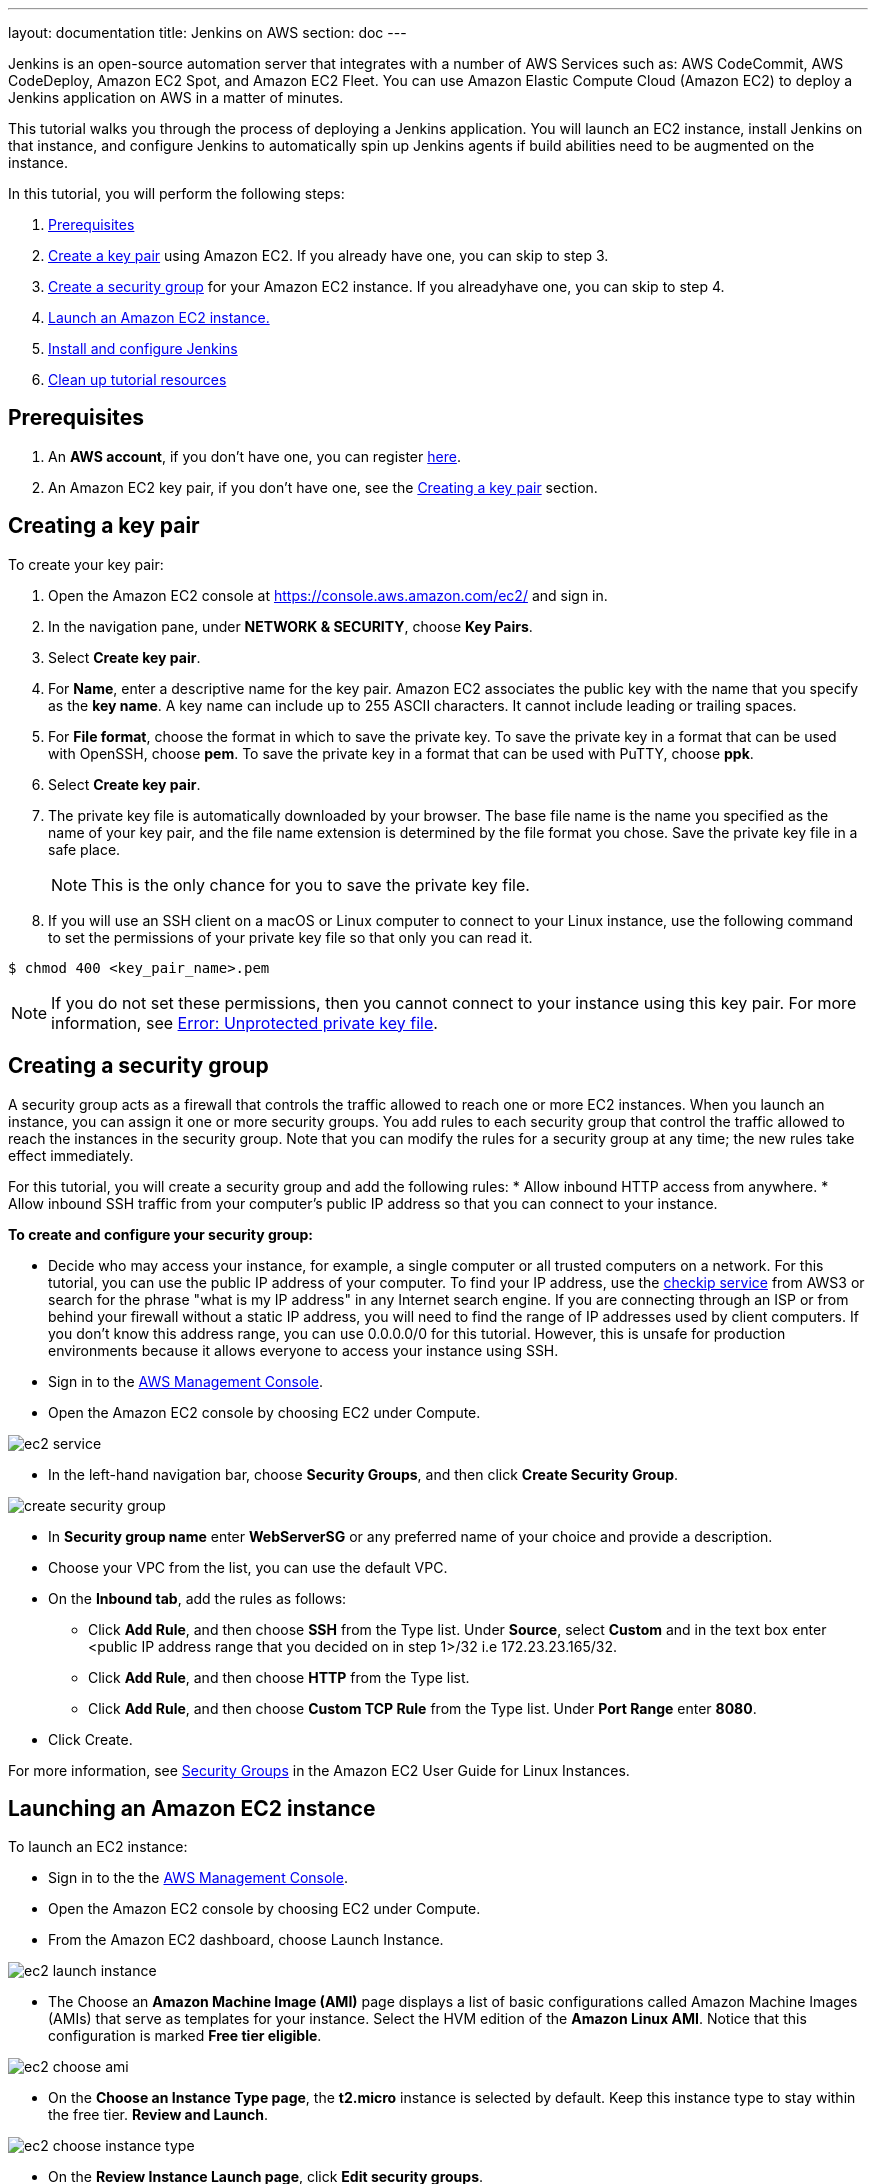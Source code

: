 ---
layout: documentation
title: Jenkins on AWS
section: doc
---

:toc:
:toclevels: 3
:imagesdir: ../../book/resources/

Jenkins is an open-source automation server that integrates with a number of
AWS Services such as: AWS CodeCommit, AWS CodeDeploy, Amazon EC2 Spot, and Amazon EC2 Fleet.
You can use Amazon Elastic Compute Cloud (Amazon EC2) to deploy a Jenkins application on AWS in a matter of minutes.

This tutorial walks you through the process of deploying a Jenkins application.
You will launch an EC2 instance, install Jenkins on that instance, and configure
Jenkins to automatically spin up Jenkins agents if build abilities
need to be augmented on the instance.

In this tutorial, you will perform the following steps:

1. <<Prerequisites>>
2. <<Creating a key pair,Create a key pair>> using Amazon EC2.
If you already have one, you can skip to step 3.
3. <<Creating a security group,Create a security group>> for your Amazon EC2 instance. If you alreadyhave one, you can skip to step 4.
4. <<Launching an Amazon EC2 instance,Launch an Amazon EC2 instance.>>
5. <<Installing and configuring Jenkins,Install and configure Jenkins>>
6. <<Cleaning up,Clean up tutorial resources >>

== Prerequisites

1. An *AWS account*, if you don't have one, you can register link:https://portal.aws.amazon.com/billing/signup#/start[here].
2. An Amazon EC2 key pair, if you don't have one, see the <<Creating a key pair>> section.

== Creating a key pair

To create your key pair:

. Open the Amazon EC2 console at https://console.aws.amazon.com/ec2/ and sign in.

. In the navigation pane, under **NETWORK & SECURITY**, choose **Key Pairs**.

. Select **Create key pair**.

. For **Name**, enter a descriptive name for the key pair.
Amazon EC2 associates the public key with the name that you specify as the *key name*. A key name can include up to 255 ASCII characters.
It cannot include leading or trailing spaces.

. For **File format**, choose the format in which to save the private key. To save the private key in a format that can be used with OpenSSH, choose **pem**. To save the private key in a format that can be used with PuTTY, choose **ppk**.

. Select **Create key pair**.

. The private key file is automatically downloaded by your browser. The base file name is the name you specified as the name of your key pair, and the file name extension is determined by the file format you chose. Save the private key file in a safe place.
+
NOTE: This is the only chance for you to save the private key file.
+
. If you will use an SSH client on a macOS or Linux computer to connect to your Linux instance, use the following command to set the permissions of your private key file so that only you can read it.

[source,bash]
----
$ chmod 400 <key_pair_name>.pem
----

NOTE: If you do not set these permissions, then you cannot connect to your instance using this key pair. For more information, see link:https://docs.aws.amazon.com/AWSEC2/latest/UserGuide/TroubleshootingInstancesConnecting.html#troubleshoot-unprotected-key[Error: Unprotected private key file].

== Creating a security group

A security group acts as a firewall that controls the traffic allowed to reach
one or more EC2 instances.
When you launch an instance, you can assign it one or more security groups.
You add rules to each security group that control the traffic allowed to reach the
instances in the security group.
Note that you can modify the rules for a security group at any time; the new
rules take effect immediately.

For this tutorial, you will create a security group and add the following rules:
* Allow inbound HTTP access from anywhere.
* Allow inbound SSH traffic from your computer's public IP address so
that you can connect to your instance.

**To create and configure your security group:**

* Decide who may access your instance, for example, a single computer or
all trusted computers on a network. For this tutorial, you can use the
public IP address of your computer. To find your IP address, use the
link:http://checkip.amazonaws.com/[checkip service] from AWS3 or search for the
phrase "what is my IP address" in any Internet search engine.
If you are connecting through an ISP or from behind your firewall
without a static IP address, you will need to find the range of IP
addresses used by client computers.
If you don't know this address range, you can use 0.0.0.0/0 for this tutorial.
However, this is unsafe for production environments because it allows everyone to
access your instance using SSH.

* Sign in to the link:https://console.aws.amazon.com/ec2/[AWS Management Console].
* Open the Amazon EC2 console by choosing EC2 under Compute.

image::tutorials/AWS/ec2_service.png[]

* In the left-hand navigation bar, choose **Security Groups**, and then click
**Create Security Group**.

image::tutorials/AWS/create_security_group.png[]

* In **Security group name** enter *WebServerSG* or any preferred name of your choice and provide a description.
* Choose your VPC from the list, you can use the default VPC.
* On the **Inbound tab**, add the rules as follows:
** Click **Add Rule**, and then choose **SSH** from the Type list. Under
**Source**, select **Custom** and in the text box enter <public IP
address range that you decided on in step 1>/32 i.e 172.23.23.165/32.
** Click **Add Rule**, and then choose **HTTP** from the Type list.
** Click **Add Rule**, and then choose **Custom TCP Rule** from the
Type list. Under **Port Range** enter **8080**.
* Click Create.

For more information, see link:http://docs.aws.amazon.com/AWSEC2/latest/UserGuide/using-network-security.html[Security Groups] in the Amazon EC2 User Guide for
Linux Instances.

== Launching an Amazon EC2 instance

To launch an EC2 instance:

* Sign in to the the link:https://console.aws.amazon.com/ec2/[AWS Management Console].
* Open the Amazon EC2 console by choosing EC2 under Compute.
* From the Amazon EC2 dashboard, choose Launch Instance.

image::tutorials/AWS/ec2_launch_instance.png[]

* The Choose an **Amazon Machine Image (AMI)** page displays a list of basic configurations called Amazon Machine Images (AMIs) that serve as templates for your instance. Select the HVM edition of the **Amazon Linux AMI**. Notice that this configuration is marked **Free tier eligible**.

image::tutorials/AWS/ec2_choose_ami.png[]

* On the **Choose an Instance Type page**, the **t2.micro** instance is selected by default.
Keep this instance type to stay within the free tier. **Review and Launch**.

image::tutorials/AWS/ec2_choose_instance_type.png[]

* On the **Review Instance Launch page**, click **Edit security groups**.

image::tutorials/AWS/ec2_review_instance_launch.png[]

* On the Configure Security Group page:
** Select **Select an existing security group**.
** Select the **WebServerSG** security group that you created.
** Click **Review and Launch**.

image::tutorials/AWS/select_security_group.png[]

* On the **Review Instance Launch page**, click **Launch**.

image::tutorials/AWS/review_instance_launch.png[]

* In the **Select an existing key pair or create a new key pair** dialog
box, select **Choose an existing key pair**, and then select the key pair
you created in the <<Create a key pair using Amazon EC2>> section above or
any existing key pair you intend to use.

image::tutorials/AWS/select_key_pair.png[]

* In the left-hand navigation bar, choose **Instances** to see the status of
your instance.
Initially, the status of your instance is pending. After the
status changes to running, your instance is ready for use.

image::tutorials/AWS/ec2_view_created_instance.png[]

== Installing and configuring Jenkins

In this step you will deploy Jenkins on your EC2 instance by completing the
following tasks:

* <<Connect to your Linux instance>>
* <<Download and install Jenkins>>
* <<Configure Jenkins>>

=== Connecting to your Linux instance

After you launch your instance, you can connect to it and use it the way that you
would use your local machine.

Before you connect to your instance, get the **public DNS** name of the instance
using the Amazon EC2 console. Select the instance and locate Public DNS.

image::tutorials/AWS/ec2_public_dns.png[]

NOTE: If your instance doesn't have a public DNS name, open the VPC console, select
the VPC, and check the Summary tab. If either DNS resolution or DNS
hostnames is **no**, click **Edit** and change the value to **yes**.

==== Prerequisites

The tool that you use to connect to your Linux instance depends on the
operating system running on your computer.
If your computer runs Windows, you will connect using PuTTY.
If your computer runs Linux or Mac OS X, you will connect using the SSH client.
These tools require the use of your key pair.
Be sure that you created your key pair as described in <<Create a key pair using Amazon EC2>>.


==== Using PuTTY to connect to your instance

* From the **Start** menu, choose **All Programs** > **PuTTY** > **PuTTY**.
* In the Category pane, select **Session**, and complete the following fields:
** In **Host Name**, enter ec2-user@public_dns_name.
** Ensure that **Port** is 22.

image::tutorials/AWS/ec2_putty.png[]

* In the **Category** pane, expand **Connection**, expand **SSH**, and then
select **Auth**. Complete the following:
** Click Browse.
** Select the .ppk file that you generated for your key pair, as
described in <<Create a key pair using Amazon EC2>> and then click **Open**.
** Click Open to start the PuTTY session.

image::tutorials/AWS/putty_select_key_pair.png[]

==== Using SSH to connect to your instance

* Use the ssh command to connect to the instance.
You will specify the private key (.pem) file and ec2-user@public_dns_name.

[source,bash]
----
$ ssh -i /path/my-key-pair.pem ec2-user@ec2-198-51-
100-1.compute-1.amazonaws.com
----

You will see a response like the following:

[source,bash]
----
The authenticity of host 'ec2-198-51-100-1.compute1.amazonaws.com (10.254.142.33)' cant be
established.

RSA key fingerprint is 1f:51:ae:28:bf:89:e9:d8:1f:25:5d:37:2d:7d:b8:ca:9f:f5:f1:6f.

Are you sure you want to continue connecting
(yes/no)?
----

* Enter yes.

You will see a response like the following:

[source,bash]
----
Warning: Permanently added 'ec2-198-51-100-1.compute1.amazonaws.com' (RSA) to the list of known hosts.
----

=== Downloading and installing Jenkins

To download and install Jenkins:

* To ensure that your software packages are up to date on your instance,
use the following command to perform a quick software update:

[source,bash]
----
[ec2-user ~]$ sudo yum update –y
----

* Add the Jenkins repo using the following command:

[source,bash]
----
[ec2-user ~]$ sudo wget -O /etc/yum.repos.d/jenkins.repo \
    https://pkg.jenkins.io/redhat-stable/jenkins.repo
----

* Import a key file from Jenkins-CI to enable installation from the package:

[source,bash]
----
[ec2-user ~]$ sudo rpm --import https://pkg.jenkins.io/redhat-stable/jenkins.io.key
----

[source,bash]
----
[ec2-user ~]$ sudo yum upgrade
----

* Install Java:

[source,bash]
----
[ec2-user ~]$ sudo amazon-linux-extras install java-openjdk11 -y
----

* Install Jenkins:

[source,bash]
----
[ec2-user ~]$ sudo yum install jenkins -y
----

* Enable the Jenkins service to start at boot:

[source,bash]
----
[ec2-user ~]$ sudo systemctl enable jenkins
----

* Start Jenkins as a service:

[source,bash]
----
[ec2-user ~]$ sudo systemctl start jenkins
----

You can check the status of the Jenkins service using the command:

[source,bash]
----
[ec2-user ~]$ sudo systemctl status jenkins
----

=== Configuring Jenkins

Jenkins is now installed and running on your EC2 instance.
To configure Jenkins:

* Connect to \http://<your_server_public_DNS>:8080 from your favorite browser.
You will be able to access Jenkins through its management interface:

image::tutorials/AWS/unlock_jenkins.png[]

* As prompted, enter the password found in **/var/lib/jenkins/secrets/initialAdminPassword**.

Use the following command to display this password:

[source,bash]
----
[ec2-user ~]$ sudo cat /var/lib/jenkins/secrets/initialAdminPassword
----

* The Jenkins installation script directs you to the **Customize Jenkins page**.
Click **Install suggested plugins**.

* Once the installation is complete, **Create First Admin User**, click
**Save and Continue**.

image::tutorials/AWS/create_admin_user.png[]

* On the left-hand side, select **Manage Jenkins**, and then select **Manage
Plugins**.
* Select the **Available** tab, and then enter **Amazon EC2 plugin** at the top
right.
* Select the checkbox next to **Amazon EC2 plugin**, and then select **Install
without restart**.

image::tutorials/AWS/install_ec2_plugin.png[Jenkins Plugin Manager showing available plugins.]

* Once the installation is done, select **Back to Dashboard**.
* Select **Configure a cloud**.

image::tutorials/AWS/configure_cloud.png[Jenkins Dashboard showing configure a cloud.]

* Select **Add a new cloud**, and select **Amazon EC2**.
A collection of new fields appears.
* Fill out all the fields. (Note: You will have to Add Credentials of the kind
AWS Credentials.)

You are now ready to use EC2 instances as Jenkins agents.

== Cleaning up

After completing this tutorial, be sure to delete the AWS resources that you
created so that you do not continue to accrue charges.

=== Deleting your EC2 instance

1. In the left-hand navigation bar of the Amazon EC2 console, choose
**Instances**.
2. Right-click on the instance you created earlier and select **Terminate**.

image::tutorials/AWS/terminate_instance.png[]
